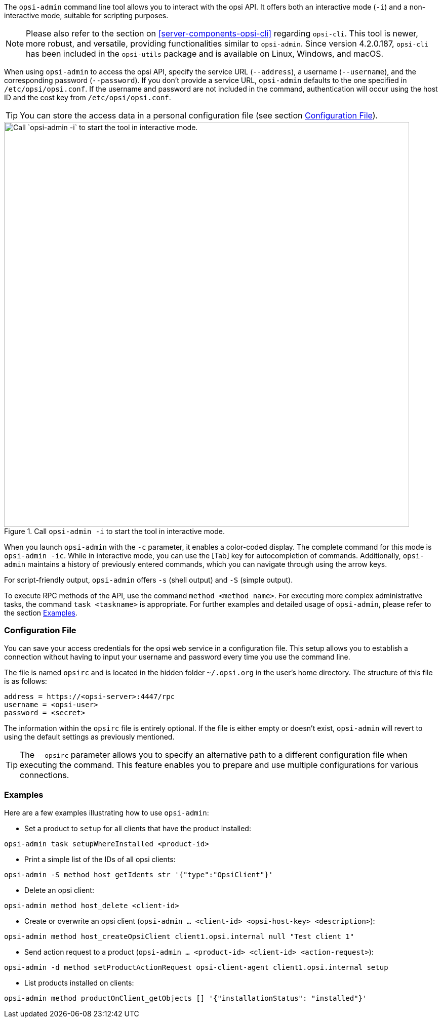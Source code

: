 ////
; Copyright (c) uib GmbH (www.uib.de)
; This documentation is owned by uib
; and published under the german creative commons by-sa license
; see:
; https://creativecommons.org/licenses/by-sa/3.0/de/
; https://creativecommons.org/licenses/by-sa/3.0/de/legalcode
; english:
; https://creativecommons.org/licenses/by-sa/3.0/
; https://creativecommons.org/licenses/by-sa/3.0/legalcode
;
; credits: https://www.opsi.org/credits/
////

:Author:    uib GmbH
:Email:     info@uib.de
:Date:      08.01.2024
:Revision:  4.3
:toclevels: 6
:doctype:   book
:icons:     font
:xrefstyle: full



The `opsi-admin` command line tool allows you to interact with the opsi API. It offers both an interactive mode (`-i`) and a non-interactive mode, suitable for scripting purposes.

NOTE: Please also refer to the section on <<server-components-opsi-cli>> regarding `opsi-cli`. This tool is newer, more robust, and versatile, providing functionalities similar to `opsi-admin`. Since version 4.2.0.187, `opsi-cli` has been included in the `opsi-utils` package and is available on Linux, Windows, and macOS.

When using `opsi-admin` to access the opsi API, specify the service URL (`--address`), a username (`--username`), and the corresponding password (`--password`). If you don't provide a service URL, `opsi-admin` defaults to the one specified in `/etc/opsi/opsi.conf`. If the username and password are not included in the command, authentication will occur using the host ID and the cost key from `/etc/opsi/opsi.conf`.

TIP: You can store the access data in a personal configuration file (see section <<server-components-opsi-admin-opsirc>>).

.Call `opsi-admin -i` to start the tool in interactive mode.
image::opsi-admin-start.png["Call `opsi-admin -i` to start the tool in interactive mode.", width=800, pdfwidth=80%]

When you launch `opsi-admin` with the `-c` parameter, it enables a color-coded display. The complete command for this mode is `opsi-admin -ic`. While in interactive mode, you can use the [Tab] key for autocompletion of commands. Additionally, `opsi-admin` maintains a history of previously entered commands, which you can navigate through using the arrow keys.

For script-friendly output, `opsi-admin` offers `-s` (shell output) and `-S` (simple output).

To execute RPC methods of the API, use the command `method <method_name>`. For executing more complex administrative tasks, the command `task <taskname>` is appropriate. For further examples and detailed usage of `opsi-admin`, please refer to the section <<server-components-opsi-admin-examples>>.

[[server-components-opsi-admin-opsirc]]
=== Configuration File

You can save your access credentials for the opsi web service in a configuration file. This setup allows you to establish a connection without having to input your username and password every time you use the command line.

The file is named `opsirc` and is located in the hidden folder `~/.opsi.org` in the user's home directory. The structure of this file is as follows:

[source,toml]
----
address = https://<opsi-server>:4447/rpc
username = <opsi-user>
password = <secret>
----

The information within the `opsirc` file is entirely optional. If the file is either empty or doesn't exist, `opsi-admin` will revert to using the default settings as previously mentioned.

TIP: The `--opsirc` parameter allows you to specify an alternative path to a different configuration file when executing the command. This feature enables you to prepare and use multiple configurations for various connections.

[[server-components-opsi-admin-examples]]
=== Examples

Here are a few examples illustrating how to use `opsi-admin`:

* Set a product to `setup` for all clients that have the product installed: +
[source,console]
----
opsi-admin task setupWhereInstalled <product-id>
----
* Print a simple list of the IDs of all opsi clients: +
[source,console]
----
opsi-admin -S method host_getIdents str '{"type":"OpsiClient"}'
----
* Delete an opsi client: +
[source,console]
----
opsi-admin method host_delete <client-id>
----
* Create or overwrite an opsi client (`opsi-admin ... <client-id> <opsi-host-key> <description>`): +
[source,console]
----
opsi-admin method host_createOpsiClient client1.opsi.internal null "Test client 1"
----
* Send action request to a product (`opsi-admin ... <product-id> <client-id> <action-request>`): +
[source,console]
----
opsi-admin -d method setProductActionRequest opsi-client-agent client1.opsi.internal setup
----
* List products installed on clients: +
[source,console]
----
opsi-admin method productOnClient_getObjects [] '{"installationStatus": "installed"}'
----

